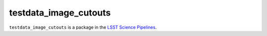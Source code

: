 ######################
testdata_image_cutouts
######################

``testdata_image_cutouts`` is a package in the `LSST Science Pipelines <https://pipelines.lsst.io>`_.

.. Add a brief (few sentence) description of what this package provides.
